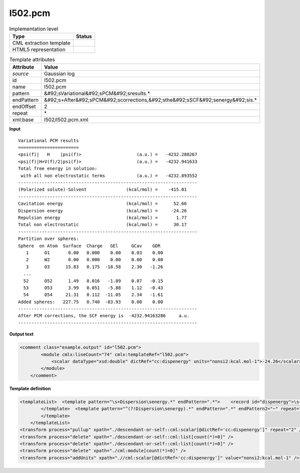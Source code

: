 .. _l502.pcm-d3e20527:

l502.pcm
========

.. table:: Implementation level

   +----------------------------------------------------------------------------------------------------------------------------+----------------------------------------------------------------------------------------------------------------------------+
   | Type                                                                                                                       | Status                                                                                                                     |
   +============================================================================================================================+============================================================================================================================+
   | CML extraction template                                                                                                    | |image1|                                                                                                                   |
   +----------------------------------------------------------------------------------------------------------------------------+----------------------------------------------------------------------------------------------------------------------------+
   | HTML5 representation                                                                                                       | |image2|                                                                                                                   |
   +----------------------------------------------------------------------------------------------------------------------------+----------------------------------------------------------------------------------------------------------------------------+

.. table:: Template attributes

   +----------------------------------------------------------------------------------------------------------------------------+----------------------------------------------------------------------------------------------------------------------------+
   | Attribute                                                                                                                  | Value                                                                                                                      |
   +============================================================================================================================+============================================================================================================================+
   | *source*                                                                                                                   | Gaussian log                                                                                                               |
   +----------------------------------------------------------------------------------------------------------------------------+----------------------------------------------------------------------------------------------------------------------------+
   | id                                                                                                                         | l502.pcm                                                                                                                   |
   +----------------------------------------------------------------------------------------------------------------------------+----------------------------------------------------------------------------------------------------------------------------+
   | name                                                                                                                       | l502.pcm                                                                                                                   |
   +----------------------------------------------------------------------------------------------------------------------------+----------------------------------------------------------------------------------------------------------------------------+
   | pattern                                                                                                                    | &#92;sVariational&#92;sPCM&#92;sresults.\*                                                                                 |
   +----------------------------------------------------------------------------------------------------------------------------+----------------------------------------------------------------------------------------------------------------------------+
   | endPattern                                                                                                                 | &#92;s+After&#92;sPCM&#92;scorrections,&#92;sthe&#92;sSCF&#92;senergy&#92;sis.\*                                           |
   +----------------------------------------------------------------------------------------------------------------------------+----------------------------------------------------------------------------------------------------------------------------+
   | endOffset                                                                                                                  | 2                                                                                                                          |
   +----------------------------------------------------------------------------------------------------------------------------+----------------------------------------------------------------------------------------------------------------------------+
   | repeat                                                                                                                     | \*                                                                                                                         |
   +----------------------------------------------------------------------------------------------------------------------------+----------------------------------------------------------------------------------------------------------------------------+
   | xml:base                                                                                                                   | l502/l502.pcm.xml                                                                                                          |
   +----------------------------------------------------------------------------------------------------------------------------+----------------------------------------------------------------------------------------------------------------------------+

.. container:: formalpara-title

   **Input**

::

        Variational PCM results
        =======================
        <psi(f)|   H    |psi(f)>                     (a.u.) =   -4232.280267
        <psi(f)|H+V(f)/2|psi(f)>                     (a.u.) =   -4232.941633
        Total free energy in solution:
         with all non electrostatic terms            (a.u.) =   -4232.893552
        --------------------------------------------------------------------
        (Polarized solute)-Solvent               (kcal/mol) =    -415.01
        --------------------------------------------------------------------
        Cavitation energy                        (kcal/mol) =      52.66
        Dispersion energy                        (kcal/mol) =     -24.26
        Repulsion energy                         (kcal/mol) =       1.77
        Total non electrostatic                  (kcal/mol) =      30.17
        --------------------------------------------------------------------
        Partition over spheres:
        Sphere  on Atom  Surface  Charge   GEl     GCav    GDR
           1      O1       0.00   0.000    0.00    0.03    0.00
           2      W2       0.00   0.000    0.00    0.00    0.00
           3      O3      15.83   0.175  -18.58    2.30   -1.26
          ...
          52      O52      1.49   0.016   -1.89    0.87   -0.15
          53      O53      3.99   0.051   -5.88    1.12   -0.43
          54      O54     21.31   0.112  -11.05    2.34   -1.61    
        Added spheres:   227.75   0.740  -83.93    0.00    0.00
        --------------------------------------------------------------------
        After PCM corrections, the SCF energy is  -4232.94163286     a.u.
        --------------------------------------------------------------------   
       

.. container:: formalpara-title

   **Output text**

.. code:: xml

   <comment class="example.output" id="l502.pcm">
           <module cmlx:lineCount="74" cmlx:templateRef="l502.pcm"> 
               <scalar dataType="xsd:double" dictRef="cc:dispenergy" units="nonsi2:kcal.mol-1">-24.26</scalar>
           </module> 
       </comment>

.. container:: formalpara-title

   **Template definition**

.. code:: xml

   <templateList>  <template pattern="\s+Dispersion\senergy.*" endPattern=".*">    <record id="dispenergy">\s+Dispersion\senergy.*\={F,cc:dispenergy}</record>
           </template>  <template pattern="^(?!Dispersion\senergy).*" endPattern=".*" endPattern2="~" repeat="*">    <record repeat="1" />
           </template>   
       </templateList>
   <transform process="pullup" xpath="./descendant-or-self::cml:scalar[@dictRef='cc:dispenergy']" repeat="2" />
   <transform process="delete" xpath="./descendant-or-self::cml:list[count(*)=0]" />
   <transform process="delete" xpath="./descendant-or-self::cml:list[count(*)=0]" />
   <transform process="delete" xpath="./cml:module[count(*)=0]" />
   <transform process="addUnits" xpath=".//cml:scalar[@dictRef='cc:dispenergy']" value="nonsi2:kcal.mol-1" />

.. |image1| image:: ../../imgs/Total.png
.. |image2| image:: ../../imgs/Total.png
